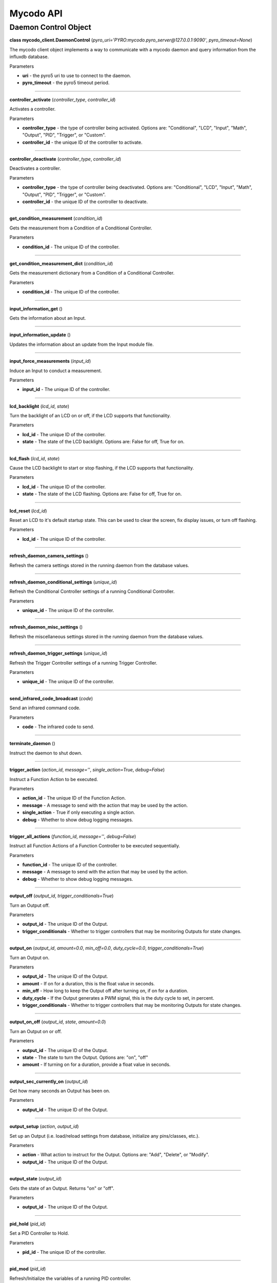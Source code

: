 Mycodo API
==========

Daemon Control Object
---------------------

**class mycodo_client.DaemonControl** (*pyro_uri='PYRO:mycodo.pyro_server@127.0.0.1:9090'*, *pyro_timeout=None*)

The mycodo client object implements a way to communicate with a mycodo daemon and query information from the influxdb database.

Parameters

-  **uri** - the pyro5 uri to use to connect to the daemon.
-  **pyro_timeout** - the pyro5 timeout period.

--------------

**controller_activate** (*controller_type*, *controller_id*)

Activates a controller.

Parameters

-  **controller_type** - the type of controller being activated. Options are: "Conditional", "LCD", "Input", "Math", "Output", "PID", "Trigger", or "Custom".
-  **controller_id** - the unique ID of the controller to activate.

--------------

**controller_deactivate** (*controller_type*, *controller_id*)

Deactivates a controller.

Parameters

-  **controller_type** - the type of controller being deactivated. Options are: "Conditional", "LCD", "Input", "Math", "Output", "PID", "Trigger", or "Custom".
-  **controller_id** - the unique ID of the controller to deactivate.

--------------

**get_condition_measurement** (*condition_id*)

Gets the measurement from a Condition of a Conditional Controller.

Parameters

-  **condition_id** - The unique ID of the controller.

--------------

**get_condition_measurement_dict** (*condition_id*)

Gets the measurement dictionary from a Condition of a Conditional Controller.

Parameters

-  **condition_id** - The unique ID of the controller.

--------------

**input_information_get** ()

Gets the information about an Input.

--------------

**input_information_update** ()

Updates the information about an update from the Input module file.

--------------

**input_force_measurements** (*input_id*)

Induce an Input to conduct a measurement.

Parameters

-  **input_id** - The unique ID of the controller.

--------------

**lcd_backlight** (*lcd_id*, *state*)

Turn the backlight of an LCD on or off, if the LCD supports that functionality.

Parameters

-  **lcd_id** - The unique ID of the controller.
-  **state** - The state of the LCD backlight. Options are: False for off, True for on.

--------------

**lcd_flash** (*lcd_id*, *state*)

Cause the LCD backlight to start or stop flashing, if the LCD supports that functionality.

Parameters

-  **lcd_id** - The unique ID of the controller.
-  **state** - The state of the LCD flashing. Options are: False for off, True for on.

--------------

**lcd_reset** (*lcd_id*)

Reset an LCD to it's default startup state. This can be used to clear the screen, fix display issues, or turn off flashing.

Parameters

-  **lcd_id** - The unique ID of the controller.

--------------

**refresh_daemon_camera_settings** ()

Refresh the camera settings stored in the running daemon from the database values.

--------------

**refresh_daemon_conditional_settings** (*unique_id*)

Refresh the Conditional Controller settings of a running Conditional Controller.

Parameters

-  **unique_id** - The unique ID of the controller.

--------------

**refresh_daemon_misc_settings** ()

Refresh the miscellaneous settings stored in the running daemon from the database values.

--------------

**refresh_daemon_trigger_settings** (*unique_id*)

Refresh the Trigger Controller settings of a running Trigger Controller.

Parameters

-  **unique_id** - The unique ID of the controller.

--------------

**send_infrared_code_broadcast** (*code*)

Send an infrared command code.

Parameters

-  **code** - The infrared code to send.

--------------

**terminate_daemon** ()

Instruct the daemon to shut down.

--------------

**trigger_action** (*action_id*, *message=''*, *single_action=True*, *debug=False*)

Instruct a Function Action to be executed.

Parameters

-  **action_id** - The unique ID of the Function Action.
-  **message** - A message to send with the action that may be used by the action.
-  **single_action** - True if only executing a single action.
-  **debug** - Whether to show debug logging messages.

--------------

**trigger_all_actions** (*function_id*, *message=''*, *debug=False*)

Instruct all Function Actions of a Function Controller to be executed sequentially.

Parameters

-  **function_id** - The unique ID of the controller.
-  **message** - A message to send with the action that may be used by the action.
-  **debug** - Whether to show debug logging messages.

--------------

**output_off** (*output_id*, *trigger_conditionals=True*)

Turn an Output off.

Parameters

-  **output_id** - The unique ID of the Output.
-  **trigger_conditionals** - Whether to trigger controllers that may be monitoring Outputs for state changes.

--------------

**output_on** (*output_id*, *amount=0.0*, *min_off=0.0*, *duty_cycle=0.0*, *trigger_conditionals=True*)

Turn an Output on.

Parameters

-  **output_id** - The unique ID of the Output.
-  **amount** - If on for a duration, this is the float value in seconds.
-  **min_off** - How long to keep the Output off after turning on, if on for a duration.
-  **duty_cycle** - If the Output generates a PWM signal, this is the duty cycle to set, in percent.
-  **trigger_conditionals** - Whether to trigger controllers that may be monitoring Outputs for state changes.

--------------

**output_on_off** (*output_id*, *state*, *amount=0.0*)

Turn an Output on or off.

Parameters

-  **output_id** - The unique ID of the Output.
-  **state** - The state to turn the Output. Options are: "on", "off"
-  **amount** - If turning on for a duration, provide a float value in seconds.

--------------

**output_sec_currently_on** (*output_id*)

Get how many seconds an Output has been on.

Parameters

-  **output_id** - The unique ID of the Output.

--------------

**output_setup** (*action*, *output_id*)

Set up an Output (i.e. load/reload settings from database, initialize any pins/classes, etc.).

Parameters

-  **action** - What action to instruct for the Output. Options are: "Add", "Delete", or "Modify".
-  **output_id** - The unique ID of the Output.

--------------

**output_state** (*output_id*)

Gets the state of an Output. Returns "on" or "off".

Parameters

-  **output_id** - The unique ID of the Output.

--------------

**pid_hold** (*pid_id*)

Set a PID Controller to Hold.

Parameters

-  **pid_id** - The unique ID of the controller.

--------------

**pid_mod** (*pid_id*)

Refresh/Initialize the variables of a running PID controller.

Parameters

-  **pid_id** - The unique ID of the controller.

--------------

**pid_pause** (*pid_id*)

Set a PID Controller to Pause.

Parameters

-  **pid_id** - The unique ID of the controller.

--------------

**pid_resume** (*pid_id*)

Set a PID Controller to Resume.

Parameters

-  **pid_id** - The unique ID of the controller.

--------------

**pid_get** (*pid_id*, *setting*)

Get a parameter of a PID controller.

Parameters

-  **pid_id** - The unique ID of the controller.
-  **setting** - Which option to get. Options are: "setpoint", "error", "integrator", "derivator", "kp", "ki", or "kd".

--------------

**pid_set** (*pid_id*, *setting*, *value*)

Set a parameter of a running PID controller.

Parameters
^^^^^^^^^^

-  **pid_id** - The unique ID of the controller.
-  **setting** - Which option to set. Options are: "setpoint", "method", "integrator", "derivator", "kp", "ki", or "kd".
-  **value** - The value to set.
